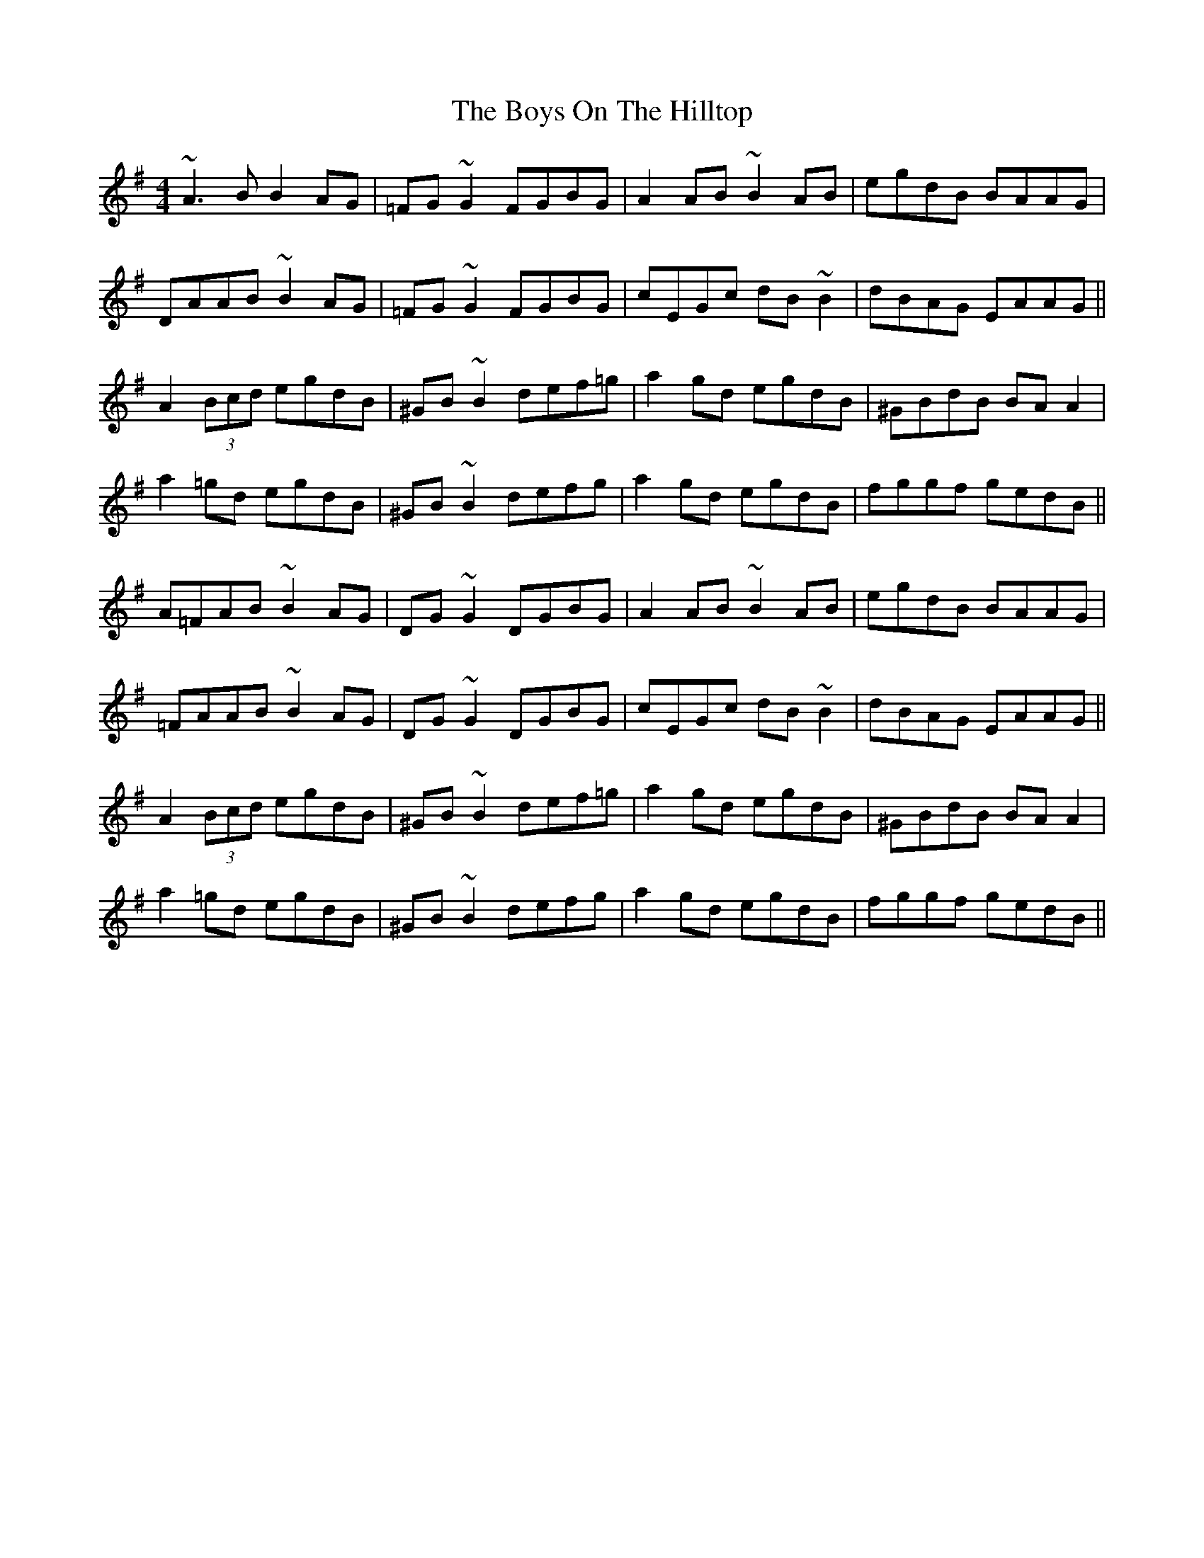 X: 4829
T: Boys On The Hilltop, The
R: reel
M: 4/4
K: Adorian
~A3B B2AG|=FG~G2 FGBG|A2AB ~B2AB|egdB BAAG|
DAAB ~B2AG|=FG~G2 FGBG|cEGc dB~B2|dBAG EAAG||
A2 (3Bcd egdB|^GB~B2 def=g|a2gd egdB|^GBdB BAA2|
a2=gd egdB|^GB~B2 defg|a2gd egdB|fggf gedB||
A=FAB ~B2AG|DG~G2 DGBG|A2AB ~B2AB|egdB BAAG|
=FAAB ~B2AG|DG~G2 DGBG|cEGc dB~B2|dBAG EAAG||
A2 (3Bcd egdB|^GB~B2 def=g|a2gd egdB|^GBdB BAA2|
a2=gd egdB|^GB~B2 defg|a2gd egdB|fggf gedB||

